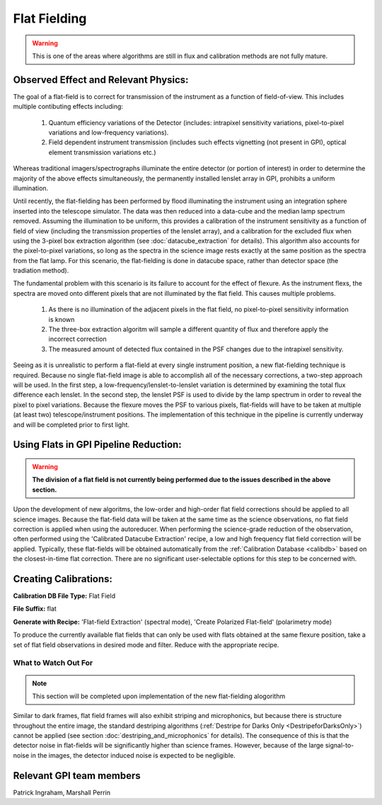 .. _processing_step_by_step_flat_fielding_detector:

Flat Fielding
==============================

.. warning::
   This is one of the areas where algorithms are still in flux and calibration methods are not fully mature.


Observed Effect and Relevant Physics:
---------------------------------------

The goal of a flat-field is to correct for transmission of the instrument as a function of field-of-view. This includes multiple contibuting effects including:

   #. Quantum efficiency variations of the Detector (includes: intrapixel sensitivity variations, pixel-to-pixel variations and low-frequency variations).
   #. Field dependent instrument transmission (includes such effects vignetting (not present in GPI), optical element transmission variations etc.)

Whereas traditional imagers/spectrographs illuminate the entire detector (or portion of interest) in order to determine the majority of the above effects simultaneously, the permanently installed lenslet array in GPI, prohibits a uniform illumination. 

Until recently, the flat-fielding has been performed by flood illuminating the instrument using an integration sphere inserted into the telescope simulator. The data was then reduced into a data-cube and the median lamp spectrum removed. Assuming the illumination to be uniform, this provides a calibration of the instrument sensitivity as a function of field of view (including the transmission properties of the lenslet array), and a calibration for the excluded flux when using the 3-pixel box extraction algorithm (see :doc:`datacube_extraction` for details). This algorithm also accounts for the pixel-to-pixel variations, so long as the spectra in the science image rests exactly at the same position as the spectra from the flat lamp. For this scenario, the flat-fielding is done in datacube space, rather than detector space (the tradiation method).

The fundamental problem with this scenario is its failure to account for the effect of flexure. As the instrument flexs, the spectra are moved onto different pixels that are not illuminated by the flat field. This causes multiple problems.

   #. As there is no illumination of the adjacent pixels in the flat field, no pixel-to-pixel sensitivity information is known
   #. The three-box extraction algoritm will sample a different quantity of flux and therefore apply the incorrect correction
   #. The measured amount of detected flux contained in the PSF changes due to the intrapixel sensitivity.

Seeing as it is unrealistic to perform a flat-field at every single instrument position, a new flat-fielding technique is required. Because no single flat-field image is able to accomplish all of the necessary corrections, a two-step approach will be used. In the first step, a low-frequency/lenslet-to-lenslet variation is determined by examining the total flux difference each lenslet. In the second step, the lenslet PSF is used to divide by the lamp spectrum in order to reveal the pixel to pixel variations. Because the flexure moves the PSF to various pixels, flat-fields will have to be taken at multiple (at least two) telescope/instrument positions. The implementation of this technique in the pipeline is currently underway and will be completed prior to first light.


Using Flats in GPI Pipeline Reduction:
----------------------------------------

.. warning::
   **The division of a flat field is not currently being performed due to the issues described in the above section.**

Upon the development of new algoritms, the low-order and high-order flat field corrections should be applied to all science images. Because the flat-field data will be taken at the same time as the science observations, no flat field correction is applied when using the autoreducer. When performing the science-grade reduction of the observation, often performed using the 'Calibrated Datacube Extraction' recipe, a low and high frequency flat field correction will be applied. Typically, these flat-fields will be obtained automatically from the :ref:`Calibration Database <calibdb>` based on the closest-in-time flat correction. There are no significant user-selectable options for this step to be concerned with.

Creating Calibrations:
-----------------------
**Calibration DB File Type:** Flat Field

**File Suffix:** flat

**Generate with Recipe:** 'Flat-field Extraction' (spectral mode), 'Create Polarized Flat-field' (polarimetry mode)

To produce the currently available flat fields that can only be used with flats obtained at the same flexure position, take a set of flat field observations in desired mode and filter. Reduce with the appropriate recipe. 


What to Watch Out For
^^^^^^^^^^^^^^^^^^^^^^^^^^^^^^

.. note::
   This section will be completed upon implementation of the new flat-fielding alogorithm


Similar to dark frames, flat field frames will also exhibit striping and microphonics, but because there is structure throughout the entire image, the standard destriping algorithms (:ref:`Destripe for Darks Only <DestripeforDarksOnly>`) cannot be applied (see section :doc:`destriping_and_microphonics` for details). The consequence of this is that the detector noise in flat-fields will be significantly higher than science frames. However, because of the large signal-to-noise in the images, the detector induced noise is expected to be negligible.

Relevant GPI team members
------------------------------------
Patrick Ingraham, Marshall Perrin
